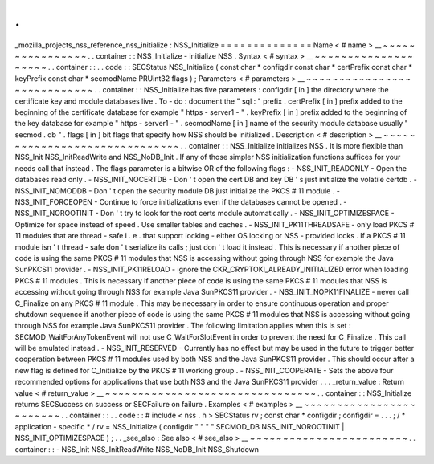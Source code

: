 .
.
_mozilla_projects_nss_reference_nss_initialize
:
NSS_Initialize
=
=
=
=
=
=
=
=
=
=
=
=
=
=
Name
<
#
name
>
__
~
~
~
~
~
~
~
~
~
~
~
~
~
~
~
~
.
.
container
:
:
NSS_Initialize
-
initialize
NSS
.
Syntax
<
#
syntax
>
__
~
~
~
~
~
~
~
~
~
~
~
~
~
~
~
~
~
~
~
~
.
.
container
:
:
.
.
code
:
:
SECStatus
NSS_Initialize
(
const
char
*
configdir
const
char
*
certPrefix
const
char
*
keyPrefix
const
char
*
secmodName
PRUint32
flags
)
;
Parameters
<
#
parameters
>
__
~
~
~
~
~
~
~
~
~
~
~
~
~
~
~
~
~
~
~
~
~
~
~
~
~
~
~
~
.
.
container
:
:
NSS_Initialize
has
five
parameters
:
configdir
[
in
]
the
directory
where
the
certificate
key
and
module
databases
live
.
To
-
do
:
document
the
"
sql
:
"
prefix
.
certPrefix
[
in
]
prefix
added
to
the
beginning
of
the
certificate
database
for
example
"
https
-
server1
-
"
.
keyPrefix
[
in
]
prefix
added
to
the
beginning
of
the
key
database
for
example
"
https
-
server1
-
"
.
secmodName
[
in
]
name
of
the
security
module
database
usually
"
secmod
.
db
"
.
flags
[
in
]
bit
flags
that
specify
how
NSS
should
be
initialized
.
Description
<
#
description
>
__
~
~
~
~
~
~
~
~
~
~
~
~
~
~
~
~
~
~
~
~
~
~
~
~
~
~
~
~
~
~
.
.
container
:
:
NSS_Initialize
initializes
NSS
.
It
is
more
flexible
than
NSS_Init
NSS_InitReadWrite
and
NSS_NoDB_Init
.
If
any
of
those
simpler
NSS
initialization
functions
suffices
for
your
needs
call
that
instead
.
The
flags
parameter
is
a
bitwise
OR
of
the
following
flags
:
-
NSS_INIT_READONLY
-
Open
the
databases
read
only
.
-
NSS_INIT_NOCERTDB
-
Don
'
t
open
the
cert
DB
and
key
DB
'
s
just
initialize
the
volatile
certdb
.
-
NSS_INIT_NOMODDB
-
Don
'
t
open
the
security
module
DB
just
initialize
the
PKCS
#
11
module
.
-
NSS_INIT_FORCEOPEN
-
Continue
to
force
initializations
even
if
the
databases
cannot
be
opened
.
-
NSS_INIT_NOROOTINIT
-
Don
'
t
try
to
look
for
the
root
certs
module
automatically
.
-
NSS_INIT_OPTIMIZESPACE
-
Optimize
for
space
instead
of
speed
.
Use
smaller
tables
and
caches
.
-
NSS_INIT_PK11THREADSAFE
-
only
load
PKCS
#
11
modules
that
are
thread
-
safe
i
.
e
.
that
support
locking
-
either
OS
locking
or
NSS
-
provided
locks
.
If
a
PKCS
#
11
module
isn
'
t
thread
-
safe
don
'
t
serialize
its
calls
;
just
don
'
t
load
it
instead
.
This
is
necessary
if
another
piece
of
code
is
using
the
same
PKCS
#
11
modules
that
NSS
is
accessing
without
going
through
NSS
for
example
the
Java
SunPKCS11
provider
.
-
NSS_INIT_PK11RELOAD
-
ignore
the
CKR_CRYPTOKI_ALREADY_INITIALIZED
error
when
loading
PKCS
#
11
modules
.
This
is
necessary
if
another
piece
of
code
is
using
the
same
PKCS
#
11
modules
that
NSS
is
accessing
without
going
through
NSS
for
example
Java
SunPKCS11
provider
.
-
NSS_INIT_NOPK11FINALIZE
-
never
call
C_Finalize
on
any
PKCS
#
11
module
.
This
may
be
necessary
in
order
to
ensure
continuous
operation
and
proper
shutdown
sequence
if
another
piece
of
code
is
using
the
same
PKCS
#
11
modules
that
NSS
is
accessing
without
going
through
NSS
for
example
Java
SunPKCS11
provider
.
The
following
limitation
applies
when
this
is
set
:
SECMOD_WaitForAnyTokenEvent
will
not
use
C_WaitForSlotEvent
in
order
to
prevent
the
need
for
C_Finalize
.
This
call
will
be
emulated
instead
.
-
NSS_INIT_RESERVED
-
Currently
has
no
effect
but
may
be
used
in
the
future
to
trigger
better
cooperation
between
PKCS
#
11
modules
used
by
both
NSS
and
the
Java
SunPKCS11
provider
.
This
should
occur
after
a
new
flag
is
defined
for
C_Initialize
by
the
PKCS
#
11
working
group
.
-
NSS_INIT_COOPERATE
-
Sets
the
above
four
recommended
options
for
applications
that
use
both
NSS
and
the
Java
SunPKCS11
provider
.
.
.
_return_value
:
Return
value
<
#
return_value
>
__
~
~
~
~
~
~
~
~
~
~
~
~
~
~
~
~
~
~
~
~
~
~
~
~
~
~
~
~
~
~
~
~
.
.
container
:
:
NSS_Initialize
returns
SECSuccess
on
success
or
SECFailure
on
failure
.
Examples
<
#
examples
>
__
~
~
~
~
~
~
~
~
~
~
~
~
~
~
~
~
~
~
~
~
~
~
~
~
.
.
container
:
:
.
.
code
:
:
#
include
<
nss
.
h
>
SECStatus
rv
;
const
char
*
configdir
;
configdir
=
.
.
.
;
/
*
application
-
specific
*
/
rv
=
NSS_Initialize
(
configdir
"
"
"
"
SECMOD_DB
NSS_INIT_NOROOTINIT
|
NSS_INIT_OPTIMIZESPACE
)
;
.
.
_see_also
:
See
also
<
#
see_also
>
__
~
~
~
~
~
~
~
~
~
~
~
~
~
~
~
~
~
~
~
~
~
~
~
~
.
.
container
:
:
-
NSS_Init
NSS_InitReadWrite
NSS_NoDB_Init
NSS_Shutdown
